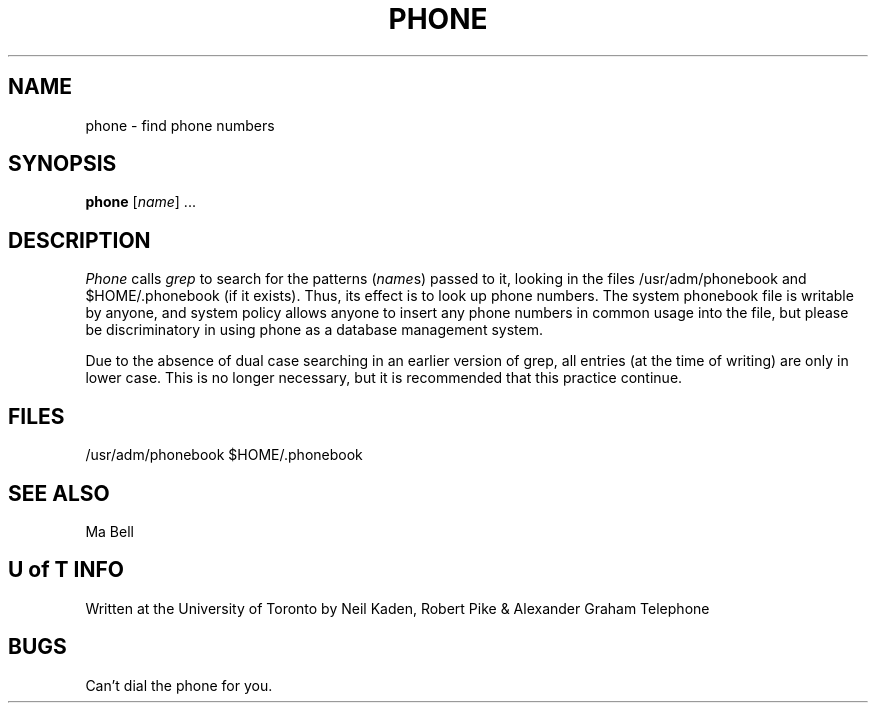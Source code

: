 .TH PHONE 1 July/77
.SH NAME
phone \- find phone numbers
.SH SYNOPSIS
.B phone
.RI [ name ]
\&...
.SH DESCRIPTION
.I Phone
calls
.I grep
to search for the patterns
.RI ( name s)
passed to it,
looking in the files /usr/adm/phonebook
and $HOME/.phonebook (if it exists).
Thus, its effect is to look up phone numbers.
The system phonebook file is writable by anyone,
and system policy allows anyone to insert any
phone numbers in common usage into the file,
but please be discriminatory
in using phone as a database management system.
.PP
Due to the absence of dual case searching in an earlier version
of grep, all entries (at the time of writing) are only in lower
case.  This is no longer necessary, but it is recommended
that this practice continue.
.SH FILES
/usr/adm/phonebook
$HOME/.phonebook
.SH "SEE ALSO"
Ma Bell
.SH "U of T INFO"
Written at the University of Toronto by
Neil Kaden, Robert Pike & Alexander Graham Telephone
.SH BUGS
Can't dial the phone for you.
